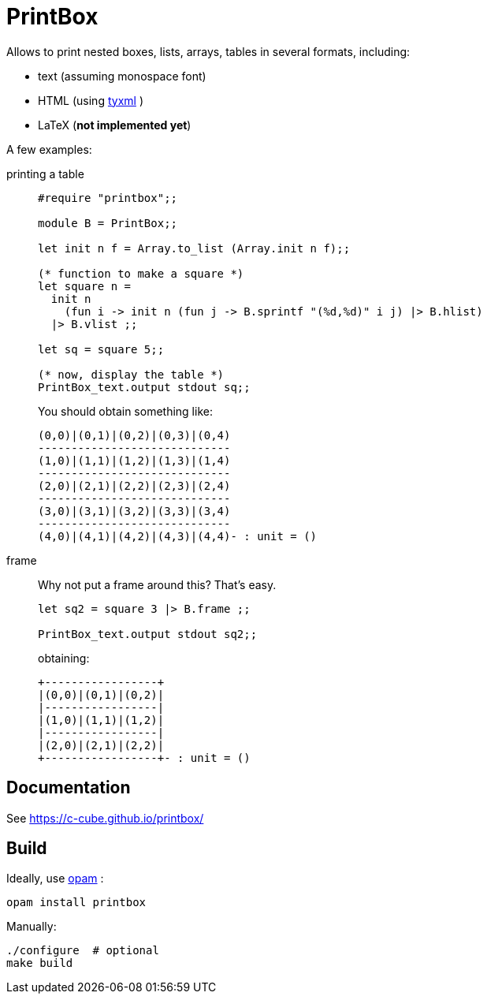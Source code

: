 = PrintBox
:toc: macro
:toclevels: 4
:source-highlighter: pygments

Allows to print nested boxes, lists, arrays, tables in several formats,
including:

- text (assuming monospace font)
- HTML (using https://github.com/ocsigen/tyxml/[tyxml] )
- LaTeX (*not implemented yet*)

A few examples:

printing a table::
+
[source,OCaml]
----
#require "printbox";;

module B = PrintBox;;

let init n f = Array.to_list (Array.init n f);;

(* function to make a square *)
let square n =
  init n
    (fun i -> init n (fun j -> B.sprintf "(%d,%d)" i j) |> B.hlist)
  |> B.vlist ;;

let sq = square 5;;

(* now, display the table *)
PrintBox_text.output stdout sq;;
----
+
You should obtain something like:
+
====
  (0,0)|(0,1)|(0,2)|(0,3)|(0,4)
  -----------------------------
  (1,0)|(1,1)|(1,2)|(1,3)|(1,4)
  -----------------------------
  (2,0)|(2,1)|(2,2)|(2,3)|(2,4)
  -----------------------------
  (3,0)|(3,1)|(3,2)|(3,3)|(3,4)
  -----------------------------
  (4,0)|(4,1)|(4,2)|(4,3)|(4,4)- : unit = ()
====
+
frame::
+
Why not put a frame around this? That's easy.
+
[source,OCaml]
----
let sq2 = square 3 |> B.frame ;;

PrintBox_text.output stdout sq2;;
----
+
obtaining:
+
====
  +-----------------+
  |(0,0)|(0,1)|(0,2)|
  |-----------------|
  |(1,0)|(1,1)|(1,2)|
  |-----------------|
  |(2,0)|(2,1)|(2,2)|
  +-----------------+- : unit = ()
====


== Documentation

See https://c-cube.github.io/printbox/

== Build

Ideally, use http://opam.ocaml.org/[opam] :

----
opam install printbox
----

Manually:

----
./configure  # optional
make build
----
